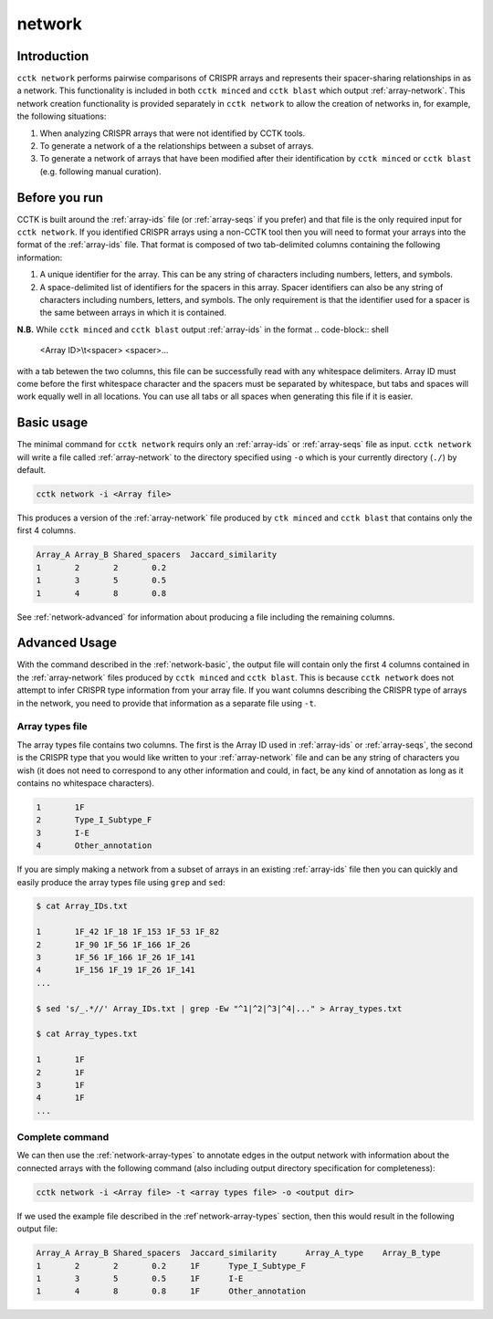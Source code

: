 network
=======

Introduction
------------

``cctk network`` performs pairwise comparisons of CRISPR arrays and represents their spacer-sharing relationships in as a network. This functionality is included in both ``cctk minced`` and ``cctk blast`` which output :ref:`array-network`. This network creation functionality is provided separately in ``cctk network`` to allow the creation of networks in, for example, the following situations:
	
#. When analyzing CRISPR arrays that were not identified by CCTK tools.

#. To generate a network of a the relationships between a subset of arrays.

#. To generate a network of arrays that have been modified after their identification by ``cctk minced`` or ``cctk blast`` (e.g. following manual curation).

Before you run
--------------

CCTK is built around the :ref:`array-ids` file (or :ref:`array-seqs` if you prefer) and that file is the only required input for ``cctk network``. If you identified CRISPR arrays using a non-CCTK tool then you will need to format your arrays into the format of the :ref:`array-ids` file. That format is composed of two tab-delimited columns containing the following information:

#. A unique identifier for the array. This can be any string of characters including numbers, letters, and symbols.

#. A space-delimited list of identifiers for the spacers in this array. Spacer identifiers can also be any string of characters including numbers, letters, and symbols. The only requirement is that the identifier used for a spacer is the same between arrays in which it is contained.

**N.B.** While ``cctk minced`` and ``cctk blast`` output :ref:`array-ids` in the format 
.. code-block:: shell

	<Array ID>\\t<spacer> <spacer>...

with a tab betewen the two columns, this file can be successfully read with any whitespace delimiters. Array ID must come before the first whitespace character and the spacers must be separated by whitespace, but tabs and spaces will work equally well in all locations. You can use all tabs or all spaces when generating this file if it is easier.

.. _network-basic:

Basic usage
-----------

The minimal command for ``cctk network`` requirs only an :ref:`array-ids` or :ref:`array-seqs` file as input. ``cctk network`` will write a file called :ref:`array-network` to the directory specified using ``-o`` which is your currently directory (``./``) by default.

.. code-block:: shell

	cctk network -i <Array file>

This produces a version of the :ref:`array-network` file produced by ``ctk minced`` and ``cctk blast`` that contains only the first 4 columns. 

.. code-block:: shell

	Array_A	Array_B	Shared_spacers	Jaccard_similarity
	1	2	2	0.2
	1	3	5	0.5
	1	4	8	0.8

See :ref:`network-advanced` for information about producing a file including the remaining columns.

.. _network-advanced:

Advanced Usage
--------------

With the command described in the :ref:`network-basic`, the output file will contain only the first 4 columns contained in the :ref:`array-network` files produced by ``cctk minced`` and ``cctk blast``. This is because ``cctk network`` does not attempt to infer CRISPR type information from your array file. If you want columns describing the CRISPR type of arrays in the network, you need to provide that information as a separate file using ``-t``.

.. _network-array-types:

Array types file
^^^^^^^^^^^^^^^^

The array types file contains two columns. The first is the Array ID used in :ref:`array-ids` or :ref:`array-seqs`, the second is the CRISPR type that you would like written to your :ref:`array-network` file and can be any string of characters you wish (it does not need to correspond to any other information and could, in fact, be any kind of annotation as long as it contains no whitespace characters).

.. code-block:: shell

	1	1F
	2	Type_I_Subtype_F
	3	I-E
	4	Other_annotation

If you are simply making a network from a subset of arrays in an existing :ref:`array-ids` file then you can quickly and easily produce the array types file using ``grep`` and ``sed``:

.. code-block:: shell

	$ cat Array_IDs.txt

	1	1F_42 1F_18 1F_153 1F_53 1F_82
	2	1F_90 1F_56 1F_166 1F_26 
	3	1F_56 1F_166 1F_26 1F_141 
	4	1F_156 1F_19 1F_26 1F_141
	...
	
	$ sed 's/_.*//' Array_IDs.txt | grep -Ew "^1|^2|^3|^4|..." > Array_types.txt

	$ cat Array_types.txt

	1	1F
	2	1F
	3	1F
	4	1F
	...


Complete command
^^^^^^^^^^^^^^^^

We can then use the :ref:`network-array-types` to annotate edges in the output network with information about the connected arrays with the following command (also including output directory specification for completeness):

.. code-block:: shell

	cctk network -i <Array file> -t <array types file> -o <output dir>

If we used the example file described in the :ref`network-array-types` section, then this would result in the following output file:

.. code-block:: shell

	Array_A	Array_B	Shared_spacers	Jaccard_similarity	Array_A_type	Array_B_type
	1	2	2	0.2	1F	Type_I_Subtype_F
	1	3	5	0.5	1F	I-E
	1	4	8	0.8	1F	Other_annotation
